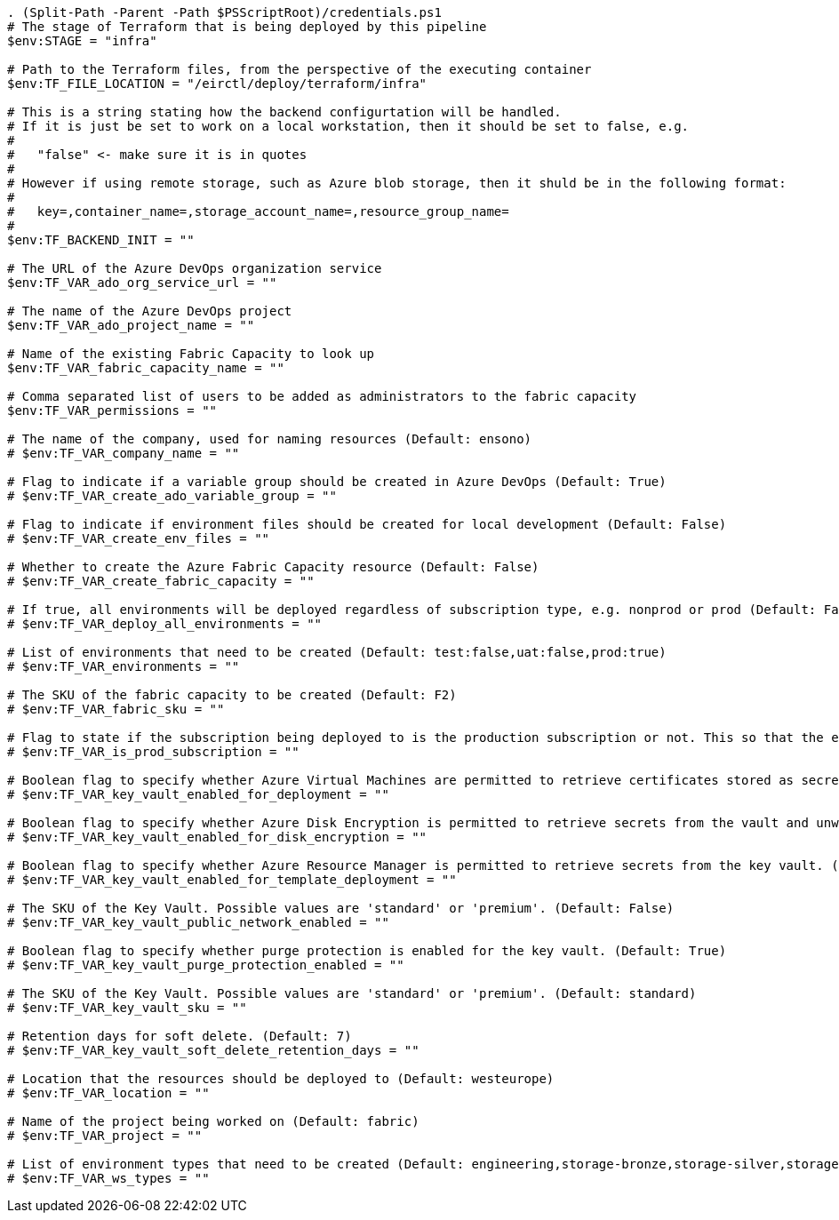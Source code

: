 

[source,powershell]
----
. (Split-Path -Parent -Path $PSScriptRoot)/credentials.ps1
# The stage of Terraform that is being deployed by this pipeline
$env:STAGE = "infra"

# Path to the Terraform files, from the perspective of the executing container
$env:TF_FILE_LOCATION = "/eirctl/deploy/terraform/infra"

# This is a string stating how the backend configurtation will be handled.
# If it is just be set to work on a local workstation, then it should be set to false, e.g.
#
#   "false" <- make sure it is in quotes
#
# However if using remote storage, such as Azure blob storage, then it shuld be in the following format:
#
#   key=,container_name=,storage_account_name=,resource_group_name=
#
$env:TF_BACKEND_INIT = ""

# The URL of the Azure DevOps organization service
$env:TF_VAR_ado_org_service_url = ""

# The name of the Azure DevOps project
$env:TF_VAR_ado_project_name = ""

# Name of the existing Fabric Capacity to look up
$env:TF_VAR_fabric_capacity_name = ""

# Comma separated list of users to be added as administrators to the fabric capacity
$env:TF_VAR_permissions = ""

# The name of the company, used for naming resources (Default: ensono)
# $env:TF_VAR_company_name = ""

# Flag to indicate if a variable group should be created in Azure DevOps (Default: True)
# $env:TF_VAR_create_ado_variable_group = ""

# Flag to indicate if environment files should be created for local development (Default: False)
# $env:TF_VAR_create_env_files = ""

# Whether to create the Azure Fabric Capacity resource (Default: False)
# $env:TF_VAR_create_fabric_capacity = ""

# If true, all environments will be deployed regardless of subscription type, e.g. nonprod or prod (Default: False)
# $env:TF_VAR_deploy_all_environments = ""

# List of environments that need to be created (Default: test:false,uat:false,prod:true)
# $env:TF_VAR_environments = ""

# The SKU of the fabric capacity to be created (Default: F2)
# $env:TF_VAR_fabric_sku = ""

# Flag to state if the subscription being deployed to is the production subscription or not. This so that the environments are created properly. (Default: False)
# $env:TF_VAR_is_prod_subscription = ""

# Boolean flag to specify whether Azure Virtual Machines are permitted to retrieve certificates stored as secrets from the key vault. (Default: False)
# $env:TF_VAR_key_vault_enabled_for_deployment = ""

# Boolean flag to specify whether Azure Disk Encryption is permitted to retrieve secrets from the vault and unwrap keys. (Default: False)
# $env:TF_VAR_key_vault_enabled_for_disk_encryption = ""

# Boolean flag to specify whether Azure Resource Manager is permitted to retrieve secrets from the key vault. (Default: False)
# $env:TF_VAR_key_vault_enabled_for_template_deployment = ""

# The SKU of the Key Vault. Possible values are 'standard' or 'premium'. (Default: False)
# $env:TF_VAR_key_vault_public_network_enabled = ""

# Boolean flag to specify whether purge protection is enabled for the key vault. (Default: True)
# $env:TF_VAR_key_vault_purge_protection_enabled = ""

# The SKU of the Key Vault. Possible values are 'standard' or 'premium'. (Default: standard)
# $env:TF_VAR_key_vault_sku = ""

# Retention days for soft delete. (Default: 7)
# $env:TF_VAR_key_vault_soft_delete_retention_days = ""

# Location that the resources should be deployed to (Default: westeurope)
# $env:TF_VAR_location = ""

# Name of the project being worked on (Default: fabric)
# $env:TF_VAR_project = ""

# List of environment types that need to be created (Default: engineering,storage-bronze,storage-silver,storage-goldexample,analytics-example)
# $env:TF_VAR_ws_types = ""
----
